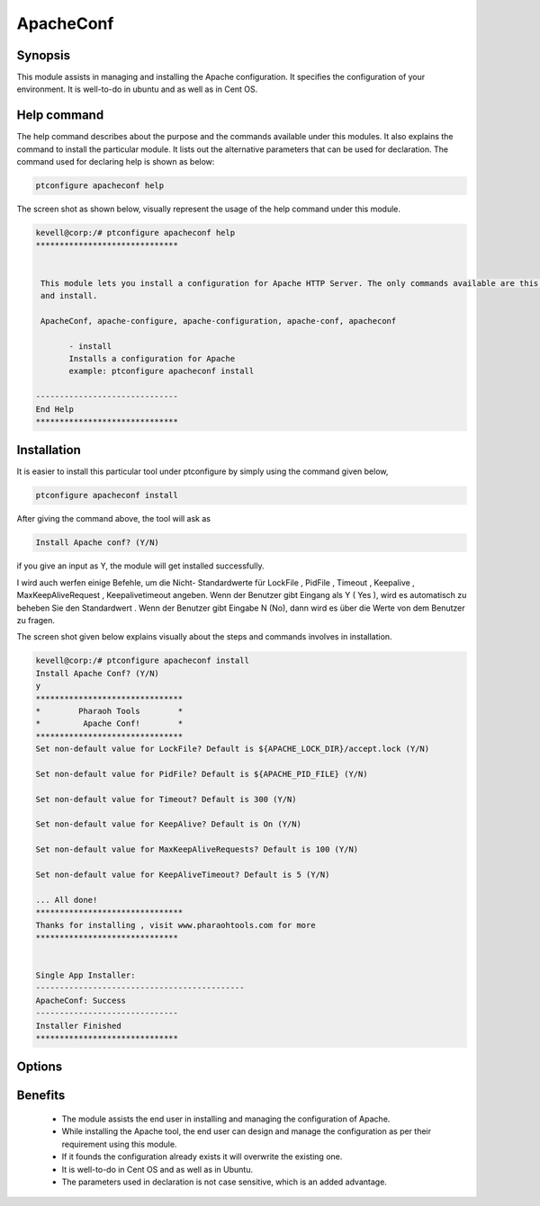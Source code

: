 ============
ApacheConf
============

Synopsis
--------

This module assists in managing and installing the Apache configuration. It specifies the configuration of your environment. It is well-to-do in ubuntu and as well as in Cent OS.


Help command
------------

The help command describes about the purpose and the commands available under this modules. It also explains the command to install the particular module.
It lists out the alternative parameters that can be used for declaration. The command used for declaring help is shown as below:

.. code-block:: bash

	ptconfigure apacheconf help

The screen shot as shown below, visually represent the usage of the help command under this module.

.. code-block:: bash
	
 kevell@corp:/# ptconfigure apacheconf help
 ******************************


  This module lets you install a configuration for Apache HTTP Server. The only commands available are this help
  and install.

  ApacheConf, apache-configure, apache-configuration, apache-conf, apacheconf

        - install
        Installs a configuration for Apache
        example: ptconfigure apacheconf install

 ------------------------------
 End Help
 ******************************



Installation
------------

It is easier to install this particular tool under ptconfigure by simply using the command given below,

.. code-block:: bash
 
  ptconfigure apacheconf install

After giving the command above, the tool will ask as

.. code-block:: bash

  Install Apache conf? (Y/N)

if you give an input as Y, the module will get installed successfully.

I wird auch werfen einige Befehle, um die Nicht- Standardwerte für LockFile , PidFile , Timeout , Keepalive , MaxKeepAliveRequest , Keepalivetimeout angeben. Wenn der Benutzer gibt Eingang als Y ( Yes ), wird es automatisch zu beheben Sie den Standardwert . Wenn der Benutzer gibt Eingabe N (No), dann wird es über die Werte von dem Benutzer zu fragen.                                                                                                                                                                                                                                                                                                                         

The screen shot given below explains visually about the steps and commands involves in installation.


.. code-block:: bash


 kevell@corp:/# ptconfigure apacheconf install
 Install Apache Conf? (Y/N) 
 y
 *******************************
 *        Pharaoh Tools        *
 *         Apache Conf!        *
 *******************************
 Set non-default value for LockFile? Default is ${APACHE_LOCK_DIR}/accept.lock (Y/N) 

 Set non-default value for PidFile? Default is ${APACHE_PID_FILE} (Y/N) 

 Set non-default value for Timeout? Default is 300 (Y/N) 

 Set non-default value for KeepAlive? Default is On (Y/N) 

 Set non-default value for MaxKeepAliveRequests? Default is 100 (Y/N) 

 Set non-default value for KeepAliveTimeout? Default is 5 (Y/N) 

 ... All done!
 *******************************
 Thanks for installing , visit www.pharaohtools.com for more
 ******************************


 Single App Installer:
 --------------------------------------------
 ApacheConf: Success
 ------------------------------
 Installer Finished
 ******************************


Options
------------

.. cssclass:: table-bordered

	+-----------------------------+-----------------------------------+----------+----------------------------------+
	| Parameters	              | Alternative Parameters  	  | Required | Comment  		        |
	+=============================+===================================+==========+==================================+
	|Install Apache conf? (Y/N)   | Instead of apachemodules, we can  | Yes      | If the user gives input as yes,  |
	|	                      | use ApacheModules, apachemods,    |          | it will install the module.      | 
 	|                             | apache-modules also    	          |	     |                                  |
        +-----------------------------+-----------------------------------+----------+----------------------------------+
        |Install Apache conf? (Y/N)   | Instead of apachemodules, we can  | No       | If the user gives input as No,   |
        |                             | use ApacheModules, apachemods,    |          | it will get exit.                |
        |                             | apache-modules also|              |          |                                  |
        +-----------------------------+-----------------------------------+----------+----------------------------------+
 

Benefits
--------

 * The module assists the end user in installing and managing the configuration of Apache.
 * While installing the Apache tool, the end user can design and manage the configuration as per their requirement using this module.
 * If it founds the configuration already exists it will overwrite the existing one.
 * It is well-to-do in Cent OS and as well as in Ubuntu.
 * The parameters used in declaration is not case sensitive, which is an added advantage.
